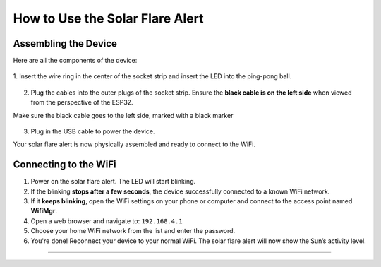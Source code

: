 How to Use the Solar Flare Alert
================================

Assembling the Device
---------------------

Here are all the components of the device:
   .. figure:: ./images/IMG_1751.jpeg
      :width: 400px
      :align: center
      :alt: Wire ring inserted in socket strip

1. Insert the wire ring in the center of the
socket strip and insert the LED into the ping-pong ball.

   .. image:: ./images/IMG_1752.jpeg
      :width: 400px
      :align: center
      :alt: LED placed inside ping-pong ball

2. Plug the cables into the outer plugs of the socket strip.
   Ensure the **black cable is on the left side** when viewed from the perspective of the ESP32.

   .. image:: images/IMG_1753.jpeg
      :width: 400px
      :align: center
      :alt: Cables correctly inserted in socket strip

Make sure the black cable goes to the left side, marked with a black marker

   .. image:: images/IMG_1754.jpeg
      :width: 400px
      :align: center
      :alt: USB cable plugged in

3. Plug in the USB cable to power the device.

   .. image:: images/IMG_1755.jpeg
      :width: 400px
      :align: center
      :alt: Fully assembled Solar Flare Alert device

Your solar flare alert is now physically assembled and ready to connect to the WiFi.

Connecting to the WiFi
------------------

1. Power on the solar flare alert. The LED will start blinking.

2. If the blinking **stops after a few seconds**, the device successfully connected to a known WiFi network.

3. If it **keeps blinking**, open the WiFi settings on your phone or computer and connect to the access point named **WifiMgr**.

4. Open a web browser and navigate to: ``192.168.4.1``

5. Choose your home WiFi network from the list and enter the password.

6. You're done! Reconnect your device to your normal WiFi. The solar flare alert will now show the Sun’s activity level.

----
